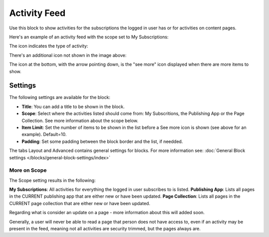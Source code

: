 Activity Feed
=================

Use this block to show activities for the subscriptions the logged in user has or for activities on content pages.

Here's an example of an activity feed with the scope set to My Subscriptions:

.. image:: activity-feed-example.png

The icon indicates the type of activity:

.. image:: activity-feed-example-icons.png

There's an additional icon not shown in the image above:

.. image:: activity-feed-example-icons-additional.png

The icon at the bottom, with the arrow pointing down, is the "see more" icon displayed when there are more items to show.

Settings
**********
The following settings are available for the block:

.. image:: activity-feed-settings.png

+ **Title**: You can add a title to be shown in the block. 
+ **Scope**: Select where the activities listed should come from: My Subscritions, the Publishing App or the Page Collection. See more information about the scope below.
+ **Item Limit**: Set the number of items to be shown in the list before a See more icon is shown (see above for an example). Default=10.
+ **Padding**: Set some padding between the block border and the list, if needded.

The tabs Layout and Advanced contains general settings for blocks. For more information see: :doc:`General Block settings </blocks/general-block-settings/index>`

More on Scope
---------------
The Scope setting results in the following:

**My Subscriptions**: All activities for everything the logged in user subscribes to is listed.
**Publishing App**: Lists all pages in the CURRENT publishing app that are either new or have been updated.
**Page Collection**: Lists all pages in the CURRENT page collection that are either new or have been updated.

Regarding what is consider an update on a page - more information about this will added soon.

Generally, a user will never be able to read a page that person does not have access to, even if an activity may be present in the feed, meaning not all activities are security trimmed, but the pages always are. 






